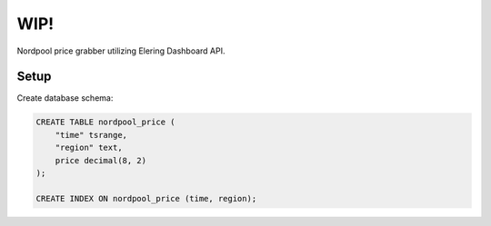 WIP!
====

Nordpool price grabber utilizing Elering Dashboard API.

Setup
-----

Create database schema:

.. code-block:: sql

    CREATE TABLE nordpool_price (
        "time" tsrange,
        "region" text,
        price decimal(8, 2)
    );

    CREATE INDEX ON nordpool_price (time, region);
